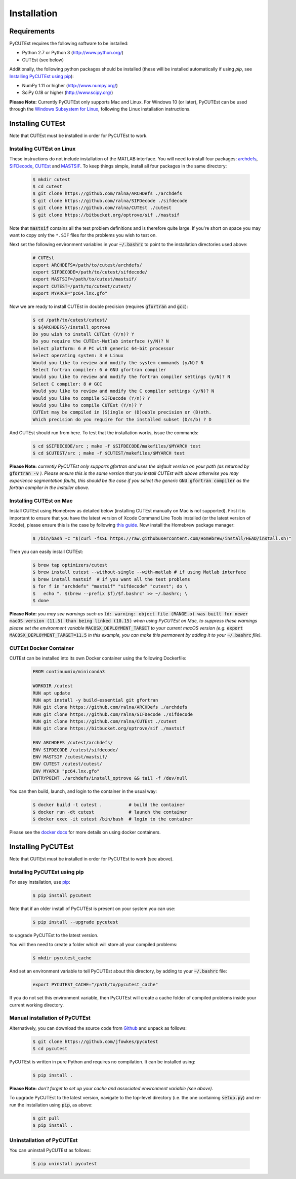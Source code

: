 Installation
============

Requirements
------------
PyCUTEst requires the following software to be installed:

* Python 2.7 or Python 3 (http://www.python.org/)
* CUTEst (see below)

Additionally, the following python packages should be installed (these will be installed automatically if using *pip*, see `Installing PyCUTEst using pip`_):

* NumPy 1.11 or higher (http://www.numpy.org/)
* SciPy 0.18 or higher (http://www.scipy.org/)

**Please Note:** Currently PyCUTEst only supports Mac and Linux. For Windows 10 (or later), PyCUTEst can be used through the `Windows Subsystem for Linux <https://docs.microsoft.com/en-us/windows/wsl/>`_, following the Linux installation instructions.

Installing CUTEst
-----------------
Note that CUTEst must be installed in order for PyCUTEst to work.

Installing CUTEst on Linux
^^^^^^^^^^^^^^^^^^^^^^^^^^
These instructions do not include installation of the MATLAB interface. You will need to install four packages: `archdefs <https://github.com/ralna/ARCHDefs>`_, `SIFDecode <https://github.com/ralna/SIFDecode>`_, `CUTEst <https://github.com/ralna/CUTEst>`_ and `MASTSIF <https://bitbucket.org/optrove/sif>`_. To keep things simple, install all four packages in the same directory:

 .. code-block:: bash

    $ mkdir cutest
    $ cd cutest
    $ git clone https://github.com/ralna/ARCHDefs ./archdefs
    $ git clone https://github.com/ralna/SIFDecode ./sifdecode
    $ git clone https://github.com/ralna/CUTEst ./cutest
    $ git clone https://bitbucket.org/optrove/sif ./mastsif

Note that :code:`mastsif` contains all the test problem definitions and
is therefore quite large. If you're short on space you may want to copy
only the ``*.SIF`` files for the problems you wish to test on.

Next set the following environment variables in your :code:`~/.bashrc` to point to the installation directories used above:

 .. code-block:: bash

    # CUTEst
    export ARCHDEFS=/path/to/cutest/archdefs/
    export SIFDECODE=/path/to/cutest/sifdecode/
    export MASTSIF=/path/to/cutest/mastsif/
    export CUTEST=/path/to/cutest/cutest/
    export MYARCH="pc64.lnx.gfo"

Now we are ready to install CUTEst in double precision (requires :code:`gfortran` and :code:`gcc`):

 .. code-block:: bash

    $ cd /path/to/cutest/cutest/
    $ ${ARCHDEFS}/install_optrove
    Do you wish to install CUTEst (Y/n)? Y
    Do you require the CUTEst-Matlab interface (y/N)? N
    Select platform: 6 # PC with generic 64-bit processor
    Select operating system: 3 # Linux
    Would you like to review and modify the system commands (y/N)? N
    Select fortran compiler: 6 # GNU gfortran compiler
    Would you like to review and modify the fortran compiler settings (y/N)? N
    Select C compiler: 8 # GCC
    Would you like to review and modify the C compiler settings (y/N)? N
    Would you like to compile SIFDecode (Y/n)? Y
    Would you like to compile CUTEst (Y/n)? Y
    CUTEst may be compiled in (S)ingle or (D)ouble precision or (B)oth.
    Which precision do you require for the installed subset (D/s/b) ? D

And CUTEst should run from here. To test that the installation works, issue the commands:

 .. code-block:: bash

    $ cd $SIFDECODE/src ; make -f $SIFDECODE/makefiles/$MYARCH test
    $ cd $CUTEST/src ; make -f $CUTEST/makefiles/$MYARCH test

**Please Note:** *currently PyCUTEst only supports gfortran and uses the default version on your path (as returned by* :code:`gfortran -v` *). Please ensure this is the same version that you install CUTEst with above otherwise you may experience segmentation faults, this should be the case if you select the generic* :code:`GNU gfortran compiler` *as the fortran compiler in the installer above.*

Installing CUTEst on Mac
^^^^^^^^^^^^^^^^^^^^^^^^
Install CUTEst using Homebrew as detailed below (installing CUTEst manually on Mac is not supported). First it is important to ensure that you have the latest version of Xcode Command Line Tools installed (or the latest version of Xcode), please ensure this is the case by following `this guide <https://mac.install.guide/commandlinetools/index.html>`_. Now install the Homebrew package manager:

 .. code-block:: bash

    $ /bin/bash -c "$(curl -fsSL https://raw.githubusercontent.com/Homebrew/install/HEAD/install.sh)"

Then you can easily install CUTEst:

 .. code-block:: bash

    $ brew tap optimizers/cutest
    $ brew install cutest --without-single --with-matlab # if using Matlab interface
    $ brew install mastsif  # if you want all the test problems
    $ for f in "archdefs" "mastsif" "sifdecode" "cutest"; do \
    $   echo ". $(brew --prefix $f)/$f.bashrc" >> ~/.bashrc; \
    $ done

**Please Note:** *you may see warnings such as* :code:`ld: warning: object file (RANGE.o) was built for newer macOS version (11.5) than being linked (10.15)` *when using PyCUTEst on Mac, to suppress these warnings please set the environment variable* :code:`MACOSX_DEPLOYMENT_TARGET` *to your current macOS version (e.g.* :code:`export MACOSX_DEPLOYMENT_TARGET=11.5` *in this example, you can make this permanent by adding it to your* :code:`~/.bashrc` *file).*

CUTEst Docker Container
^^^^^^^^^^^^^^^^^^^^^^^
CUTEst can be installed into its own Docker container using the following Dockerfile:

 .. code-block:: docker

    FROM continuumio/miniconda3

    WORKDIR /cutest
    RUN apt update
    RUN apt install -y build-essential git gfortran
    RUN git clone https://github.com/ralna/ARCHDefs ./archdefs
    RUN git clone https://github.com/ralna/SIFDecode ./sifdecode
    RUN git clone https://github.com/ralna/CUTEst ./cutest
    RUN git clone https://bitbucket.org/optrove/sif ./mastsif

    ENV ARCHDEFS /cutest/archdefs/
    ENV SIFDECODE /cutest/sifdecode/
    ENV MASTSIF /cutest/mastsif/
    ENV CUTEST /cutest/cutest/
    ENV MYARCH "pc64.lnx.gfo"
    ENTRYPOINT ./archdefs/install_optrove && tail -f /dev/null

You can then build, launch, and login to the container in the usual way:

 .. code-block:: bash

    $ docker build -t cutest .          # build the container
    $ docker run -dt cutest             # launch the container
    $ docker exec -it cutest /bin/bash  # login to the container

Please see the `docker docs <https://docs.docker.com/get-started/>`_ for more details on using docker containers.

Installing PyCUTEst
-------------------
Note that CUTEst must be installed in order for PyCUTEst to work (see above).

Installing PyCUTEst using pip
^^^^^^^^^^^^^^^^^^^^^^^^^^^^^
For easy installation, use `pip <http://www.pip-installer.org/>`_:

 .. code-block:: bash

    $ pip install pycutest

Note that if an older install of PyCUTEst is present on your system you can use:

 .. code-block:: bash

    $ pip install --upgrade pycutest

to upgrade PyCUTEst to the latest version.

You will then need to create a folder which will store all your compiled problems:

 .. code-block:: bash

    $ mkdir pycutest_cache

And set an environment variable to tell PyCUTEst about this directory, by adding to your :code:`~/.bashrc` file:

 .. code-block:: bash

    export PYCUTEST_CACHE="/path/to/pycutest_cache"

If you do not set this environment variable, then PyCUTEst will create a cache folder of compiled problems inside your current working directory.

Manual installation of PyCUTEst
^^^^^^^^^^^^^^^^^^^^^^^^^^^^^^^
Alternatively, you can download the source code from `Github <https://github.com/jfowkes/pycutest>`_ and unpack as follows:

 .. code-block:: bash

    $ git clone https://github.com/jfowkes/pycutest
    $ cd pycutest

PyCUTEst is written in pure Python and requires no compilation. It can be installed using:

 .. code-block:: bash

    $ pip install .

**Please Note:** *don't forget to set up your cache and associated environment variable (see above).*

To upgrade PyCUTEst to the latest version, navigate to the top-level directory (i.e. the one containing :code:`setup.py`) and re-run the installation using :code:`pip`, as above:

 .. code-block:: bash

    $ git pull
    $ pip install .

Uninstallation of PyCUTEst
^^^^^^^^^^^^^^^^^^^^^^^^^^
You can uninstall PyCUTEst as follows:

 .. code-block:: bash

    $ pip uninstall pycutest
